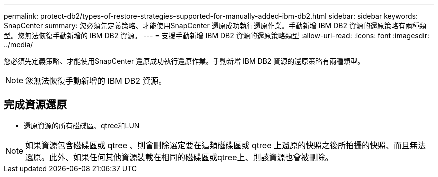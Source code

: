 ---
permalink: protect-db2/types-of-restore-strategies-supported-for-manually-added-ibm-db2.html 
sidebar: sidebar 
keywords: SnapCenter 
summary: 您必須先定義策略、才能使用SnapCenter 還原成功執行還原作業。手動新增 IBM DB2 資源的還原策略有兩種類型。您無法恢復手動新增的 IBM DB2 資源。 
---
= 支援手動新增 IBM DB2 資源的還原策略類型
:allow-uri-read: 
:icons: font
:imagesdir: ../media/


[role="lead"]
您必須先定義策略、才能使用SnapCenter 還原成功執行還原作業。手動新增 IBM DB2 資源的還原策略有兩種類型。


NOTE: 您無法恢復手動新增的 IBM DB2 資源。



== 完成資源還原

* 還原資源的所有磁碟區、qtree和LUN



NOTE: 如果資源包含磁碟區或 qtree 、則會刪除選定要在這類磁碟區或 qtree 上還原的快照之後所拍攝的快照、而且無法還原。此外、如果任何其他資源裝載在相同的磁碟區或qtree上、則該資源也會被刪除。
